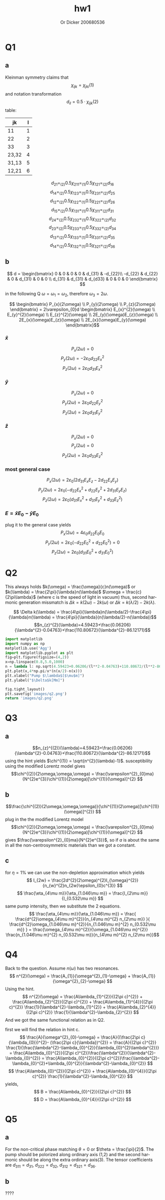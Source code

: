 #+options: ':nil *:t -:t ::t <:t H:3 \n:nil ^:t arch:headline
#+options: author:t broken-links:nil c:nil creator:nil
#+options: d:(not "LOGBOOK") date:t e:t email:nil f:t inline:t num:t
#+options: p:nil pri:nil prop:nil stat:t tags:t tasks:t tex:t
#+options: timestamp:t title:t toc:nil todo:t |:t
#+title: hw1
#+author: Or Dicker 200680536
#+email: or.dicker@gmail.com
#+language: en
#+select_tags: export
#+exclude_tags: noexport
#+creator: Emacs 27.1 (Org mode 9.3)
#+LATEX_CLASS_OPTIONS: [a4paper]
#+LATEX_HEADER: \usepackage{amsmath}

* Q1 
** a
Kleinman symmetry claims that $$\chi_{ijk}=\chi_{jki} (1) $$
and notation transformation $$d_{il}=0.5\cdot\chi_{ijk}(2)$$ table:
| jk    | l |
|-------+---|
| 11    | 1 |
| 22    | 2 |
| 33    | 3 |
| 23,32 | 4 |
| 31,13 | 5 |
| 12,21 | 6 |

$$d_{21} =_{(2)} 0.5\chi_{211} =_{(1)} 0.5\chi_{121} =_{(2)} d_{16}$$
$$d_{14} =_{(2)} 0.5\chi_{123} =_{(1)} 0.5\chi_{231} =_{(2)} d_{25}$$
$$d_{12} =_{(2)} 0.5\chi_{122} =_{(1)} 0.5\chi_{221} =_{(2)} d_{26}$$
$$d_{15} =_{(2)} 0.5\chi_{131} =_{(1)} 0.5\chi_{311} =_{(2)} d_{31}$$
$$d_{24} =_{(2)} 0.5\chi_{232} =_{(1)} 0.5\chi_{322} =_{(2)} d_{32}$$
$$d_{23} =_{(2)} 0.5\chi_{233} =_{(1)} 0.5\chi_{332} =_{(2)} d_{34}$$
$$d_{13} =_{(2)} 0.5\chi_{133} =_{(1)} 0.5\chi_{331} =_{(2)} d_{35}$$
$$d_{14} =_{(2)} 0.5\chi_{132} =_{(1)} 0.5\chi_{321} =_{(2)} d_{36}$$
** b
$$ d = 
\begin{bmatrix}
 0 & 0 & 0 & 0 & d_{31} & -d_{22}\\
-d_{22} & d_{22} & 0 & d_{31} & 0 & 0 \\
d_{31} & d_{31} & d_{d33} & 0 & 0 & 0
\end{bmatrix} $$

in the following Q $\omega = \omega_{1} = \omega_{2}$, therefore $\omega_{3}=2\omega$.

$$ \begin{bmatrix} P_{x}(2\omega) \\ 
                   P_{y}(2\omega) \\
                   P_{z}(2\omega) \end{bmatrix}  = 
2\varepsilon_{0}d 
\begin{bmatrix} E_{x}^{2}(\omega) \\
                  E_{y}^{2}(\omega) \\
		  E_{z}^{2}(\omega) \\
		  2E_{y}(\omega)E_{z}(\omega) \\
		  2E_{x}(\omega)E_{z}(\omega) \\
		  2E_{x}(\omega)E_{y}(\omega) \end{bmatrix}$$
*** $\hat{x}$
$$P_{x}(2\omega) = 0$$
$$P_{y}(2\omega) = -2\varepsilon_{0}d_{22}E_{x}^{2}$$
$$P_{z}(2\omega) = 2\varepsilon_{0}d_{31}E_{x}^{2}$$
*** $\hat{y}$
$$P_{x}(2\omega) = 0$$
$$P_{y}(2\omega) = 2\varepsilon_{0}d_{22}E_{y}^{2}$$
$$P_{z}(2\omega) = 2\varepsilon_{0}d_{31}E_{y}^{2}$$
*** $\hat{z}$
$$P_{x}(2\omega) = 0$$
$$P_{y}(2\omega) = 0$$
$$P_{z}(2\omega) = 2\varepsilon_{0}d_{33}E_{z}^{2}$$
*** most general case 
$$P_{x}(2\omega) = 2\varepsilon_{0}(2d_{31}E_{x}E_{z}-2d_{22}E_{x}E_{y})$$
$$P_{y}(2\omega) = 2\varepsilon_{0}(-d_{22}E_{x}^{2}+d_{22}E_{y}^{2}+2d_{31}E_{y}E_{z})$$
$$P_{z}(2\omega) = 2\varepsilon_{0}(d_{31}E_{x}^{2}+d_{31}E_{y}^{2}+d_{33}E_{z}^{2})$$
*** $E = \hat{x}E_{0} - \hat{y}E_{0}$
plug it to the general case yields
$$P_{x}(2\omega) = 4\varepsilon_{0}d_{22}E_{0}E_{0}$$
$$P_{y}(2\omega) = 2\varepsilon_{0}(-d_{22}E_{0}^{2}+d_{22}E_{0}^{2}) = 0$$
$$P_{z}(2\omega) = 2\varepsilon_{0}(d_{31}E_{0}^{2}+d_{31}E_{0}^{2})$$

* Q2
This always holds $k(\omega) = \frac{\omega}{c}n(\omega)$ or $k(\lambda) = \frac{2\pi}{\lambda}n(\lambda)$
$\omega = \frac{c}{2\pi\lambda}$  (where c is the speed of light in vacuum)
thus, second harmonic generation missmatch is $\Delta k = k(2\omega)-2k(\omega)$ or $\Delta k = k(\lambda/2)-2k(\lambda)$. 

$$ \Delta k(\lambda) =  \frac{4\pi}{\lambda}n(\lambda/2)-\frac{4\pi}{\lambda}n(\lambda) = \frac{4\pi}{\lambda}(n(\lambda/2)-n(\lambda))$$
$$n_{z}^{2}(\lambda)=4.59423+\frac{0.06206}{\lambda^{2}-0.04763}+\frac{110.80672}{\lambda^{2}-86.12171}$$


#+NAME: Q2
#+begin_src python :results file
import matplotlib
import numpy as np
matplotlib.use('Agg')
import matplotlib.pyplot as plt
fig=plt.figure(figsize=(4,2))
x=np.linspace(0.8,5.0,1000)
n = lambda l: np.sqrt(4.59423+0.06206/(l**2-0.04763)+110.80672/(l**2-86.12171))
plt.plot(x,4*np.pi/x*(n(x/2)-n(x)))
plt.xlabel("Pump $\lambda$[$\mu$m]")
plt.ylabel("$\Delta$k[Mm]")

fig.tight_layout()
plt.savefig('images/q2.png')
return 'images/q2.png' 
#+end_src

#+RESULTS: Q2
#+ATTR_LATEX: :options frame=single
[[file:images/q2.png]]

* Q3
** a 
$$n_{z}^{(2)}(\lambda)=4.59423+\frac{0.06206}{\lambda^{2}-0.04763}+\frac{110.80672}{\lambda^{2}-86.12171}$$
using the hint yields $\chi^{(1)} = \sqrt{n^{2}(\lambda)-1}$. susceptibility using the modified Lorentz model gives 
$$\chi^{(2)}(2\omega,\omega,\omega) = \frac{\varepsilon^{2}_{0}ma}{N^{2}e^{3}}\chi^{(1)}(2\omega)[\chi^{(1)}(\omega)]^{2} $$

** b 
$$\frac{\chi^{(2)}(2\omega,\omega,\omega)}{\chi^{(1)}(2\omega)[\chi^{(1)}(\omega)]^{2}} $$
plug in the the modified Lorentz model 
$$\chi^{(2)}(2\omega,\omega,\omega) = \frac{\varepsilon^{2}_{0}ma}{N^{2}e^{3}}\chi^{(1)}(2\omega)[\chi^{(1)}(\omega)]^{2} $$
gives $\frac{\varepsilon^{2}_{0}ma}{N^{2}e^{3}}$, so if $a$ is about the same in all the non-centrosymmetric materials than we got a constant.
** c
for $\eta = 1\%$ we can use the non-depletion approximation which yields
$$ I_{2w} = \frac{2d^{2}(2\omega)^{2}I_{\omega}^{2}}{n_{w}^{2}n_{2w}\epsilon_{0}c^{3}} $$
$$ \frac{\eta_{4\mu m}}{\eta_{1.046\mu m}} = \frac{I_{2\mu m}}{I_{0.532\mu m}} $$ 
same pump intensity, then we substitute the 2 equations. 
$$  \frac{\eta_{4\mu m}}{\eta_{1.046\mu m}} = 
\frac{
  \frac{d^{2}\omega_{4\mu m}^{2}}{n_{4\mu m}^{2} n_{2\mu m}}
}{
  \frac{d^{2}\omega_{1.046\mu m}^{2}}{n_{1.046\mu m}^{2} n_{0.532\mu m}}
} =
\frac{\omega_{4\mu m}^{2}}{\omega_{1.046\mu m}^{2}} 
\frac{n_{1.046\mu m}^{2} n_{0.532\mu m}}{n_{4\mu m}^{2} n_{2\mu m}}$$
* Q4
Back to the question. Assume $n(\omega)$ has two resonances. 
$$ n^{2}(\omega) = \frac{A_{1}}{\omega^{2}_{1}-\omega} + \frac{A_{1}}{\omega^{2}_{2}-\omega} $$
Using the hint.
$$
n^{2}(\omega) =  \frac{A\lambda_{1}^{2}}{(2\pi c)^{2}} + \frac{A\lambda_{2}^{2}}{(2\pi c)^{2}} +
\frac{A\lambda_{1}^{4}}{(2\pi c)^{2}} \frac{1}{\lambda^{2}-\lambda_{1}^{2}} +
\frac{A\lambda_{2}^{4}}{(2\pi c)^{2}} \frac{1}{\lambda^{2}-\lambda_{2}^{2}}
$$
And we got the same functional relation as in Q2.

first we will find the relation in hint c. 
$$ \frac{A}{\omega^{2}_{0}-\omega} = 
\frac{A}{(\frac{2\pi c}{\lambda_{0}})^{2}- (\frac{2\pi c}{\lambda})^{2}} =
\frac{A}{(2\pi c)^{2}} \frac{1}{\frac{\lambda^{2}-\lambda_{0}^{2}}{\lambda_{0}^{2}\lambda^{2}}} = 
\frac{A\lambda_{0}^{2}}{(2\pi c)^{2}}\frac{\lambda^{2}}{\lambda^{2}-\lambda_{0}^{2}} =
\frac{A\lambda_{0}^{2}}{(2\pi c)^{2}}\frac{\lambda^{2}-\lambda_{0}^{2}+\lambda_{0}^{2}}{\lambda^{2}-\lambda_{0}^{2}}
$$
$$
\frac{A\lambda_{0}^{2}}{(2\pi c)^{2}} + \frac{A\lambda_{0}^{4}}{(2\pi c)^{2}} \frac{1}{\lambda^{2}-\lambda_{0}^{2}}
$$
yields, 
$$ B = \frac{A\lambda_{0}^{2}}{(2\pi c)^{2}} $$
$$ D = \frac{A\lambda_{0}^{4}}{(2\pi c)^{2}} $$
* Q5
** a 
For the non-critical phase matching $\theta = 0$ or $\theta = \frac{\pi}{2}$. 
The pump should be polorized along ordinary axis (1,2) and the second harmonic should be along the extra ordinary axis(3).
The tensor coefficients are $d_{311}=d_{31}$, $d_{322}=d_{32}$, $d_{312}=d_{321}=d_{36}$.
** b 
????
** c 
$$ \Lambda = \frac{2\pi m}{\Delta k} = \frac{2\pi m}{\frac{4\pi}{\lambda}(n_{e}(\lambda/2)-n_{e}(\lambda))} =  \frac{2\cdot 10^{-6}m}{4(2.2365-2.145)} = 5.46\cdot m [\mu m] $$
for $m \in {1,2,3...}$




